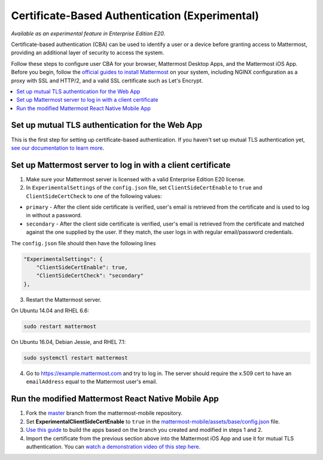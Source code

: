 Certificate-Based Authentication (Experimental)
================================================

*Available as an experimental feature in Enterprise Edition E20.*

Certificate-based authentication (CBA) can be used to identify a user or a device before granting access to Mattermost, providing an additional layer of security to access the system.

Follow these steps to configure user CBA for your browser, Mattermost Desktop Apps, and the Mattermost iOS App. Before you begin, follow the `official guides to install Mattermost <https://docs.mattermost.com/guides/administrator.html#installing-mattermost>`_ on your system, including NGINX configuration as a proxy with SSL and HTTP/2, and a valid SSL certificate such as Let's Encrypt.

.. contents::
  :backlinks: top
  :local:
  :depth: 2

Set up mutual TLS authentication for the Web App
~~~~~~~~~~~~~~~~~~~~~~~~~~~~~~~~~~~~~~~~~~~~~~~~~~

This is the first step for setting up certificate-based authentication. If you haven't set up mutual TLS authentication yet, `see our documentation to learn more <https://docs.mattermost.com/deployment/ssl-client-certificate.html>`_.

Set up Mattermost server to log in with a client certificate
~~~~~~~~~~~~~~~~~~~~~~~~~~~~~~~~~~~~~~~~~~~~~~~~~~~~~~~~~~~~~

1. Make sure your Mattermost server is licensed with a valid Enterprise Edition E20 license.
2. In ``ExperimentalSettings`` of the ``config.json`` file, set ``ClientSideCertEnable`` to ``true`` and ``ClientSideCertCheck`` to one of the following values:

- ``primary`` - After the client side certificate is verified, user's email is retrieved from the certificate and is used to log in without a password.
- ``secondary`` - After the client side certificate is verified, user's email is retrieved from the certificate and matched against the one supplied by the user. If they match, the user logs in with regular email/password credentials.

The ``config.json`` file should then have the following lines

.. code-block::

  "ExperimentalSettings": {
      "ClientSideCertEnable": true,
      "ClientSideCertCheck": "secondary"
  },

3. Restart the Mattermost server.

On Ubuntu 14.04 and RHEL 6.6:

.. code-block::

  sudo restart mattermost

On Ubuntu 16.04, Debian Jessie, and RHEL 7.1:

.. code-block::

  sudo systemctl restart mattermost

4. Go to https://example.mattermost.com and try to log in. The server should require the x.509 cert to have an ``emailAddress`` equal to the Mattermost user's email.

Run the modified Mattermost React Native Mobile App
~~~~~~~~~~~~~~~~~~~~~~~~~~~~~~~~~~~~~~~~~~~~~~~~~~~~~~~

1. Fork the `master <https://github.com/mattermost/mattermost-mobile>`_ branch from the mattermost-mobile repository.
2. Set **ExperimentalClientSideCertEnable** to ``true`` in the `mattermost-mobile/assets/base/config.json <https://github.com/mattermost/mattermost-mobile/blob/master/assets/base/config.json#L15>`_ file.
3. `Use this guide <https://docs.mattermost.com/mobile/mobile-compile-yourself.html>`_ to build the apps based on the branch you created and modified in steps 1 and 2.
4. Import the certificate from the previous section above into the Mattermost iOS App and use it for mutual TLS authentication. You can `watch a demonstration video of this step here <https://drive.google.com/file/d/1zzk9XQ6RBvsWbCTrIfgE0484pD7w9Ux1/view>`_.
